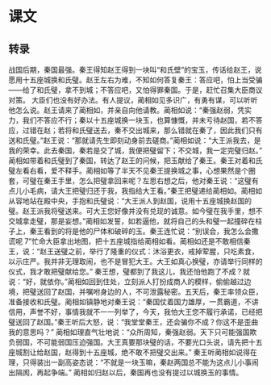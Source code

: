* 课文
** 转录
战国后期，秦国最强。秦王得知赵王得到一块叫“和氏壁”的宝玉，传话给赵王，说愿用十五座城换和氏璧。赵王左右为难，不知如何答复秦王：答应吧，怕上当受骗——给了和氏璧，拿不到城；不答应吧，又怕得罪秦国。于是，赶忙召集大臣商议对策。
大臣们也没有好办法。有人提议，蔺相如见多识广，有勇有谋，可以听听他怎么说。赵王请来了蔺相如，并亲自向他请教。蔺相如说：“秦强赵弱，凭实力，我们不答应不行；秦以十五座城换一块玉，也算慷慨，并未亏待赵国，若不答应，过错在赵；若将和氏璧送去，秦不交出城来，那么错就在秦了，因此我们只有送和氏璧。”赵王说：“那就请先生即刻动身前去磋商。”蔺相如说：“大王派我去，是我的荣幸。此去秦国，秦若是交了城，我便把璧留下；不交城，我一定完璧归赵。”
蔺相如带着和氏璧到了秦国，转达了赵王的问候，把玉献给了秦王。秦王对着和氏璧左看右看，爱不释手。蔺相如等了半天不见秦王提换城之事，心想果然是个圈套，可璧在秦王手里，怎么把璧拿回来呢？左思右想之后，他对秦王说：“这璧有点儿小毛病，请大王把璧归还于我，我指给大王看。”秦王把璧递给蔺相如。蔺相如从容地站在殿中央，手抱和氏璧说：“大王派人到赵国，说用十五座城换赵国的璧。赵王派我将璧送来。可大王您好像并没有兑现的诚意。如今璧在我手里，想不交城拿走璧，那是妄想。”蔺相如发誓，如若逼他，就将自己的头和璧一起撞碎在柱子上，秦王看到的将是他的尸体和破碎的玉。秦王连忙说：“别误会，我怎么会撒谎呢 7”忙命大臣拿出地图，把十五座城指给蔺相如看。蔺相如还是不敢相信秦王，说：“赵王送璧之前，举行了隆重的仪式：沐浴更衣，戒掉荤腥，只吃素食，以示庄严。我并非无理取闹，也不是冒犯大王。大王如真心换璧，亦请举行同样的仪式，我才敢把璧献给您。”
秦王想，璧都到了我这儿，我还怕他跑了不成？就说：“好，就依你。”蔺相如回到住处，立刻派人打扮成商人的模样，偷偷越过边境，把璧送回了赵国，并嘱咐身边的人，不可泄露秘密。五天后，秦王率领众臣，准备接收和氏璧。蔺相如镇静地对秦王说：“秦国仗着国力雄厚，一贯霸道，不讲信用，声誉不好，事情我就不一一列举了，今天，我怕大王您不履行承诺，已经把璧送回了赵国。”秦王听后大怒，说：“我堂堂秦王，还会骗你不成？你这不是歪曲我的意思吗？”
蔺相如理直气壮地说：“众所周知，秦强赵弱。天下只可能强国欺负弱国，不可能弱国压迫强国。大王真要那块璧的话，不要光口头说，请先把十五座城割让给赵国，赵得到十五座城，绝不敢不把璧交出来。”
秦王听蔺相如说得在理，只得装出一副高姿态说：“不就是一块玉嘛，秦赵两国总不能为这点儿小事闹出隔阂，再起争端。”
蔺相如归赵以后，秦国再也没有提过以城换玉的事情。
